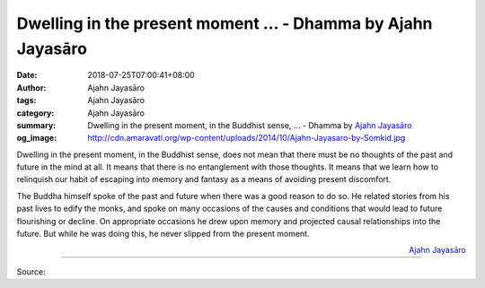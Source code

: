 Dwelling in the present moment ... - Dhamma by Ajahn Jayasāro
#############################################################

:date: 2018-07-25T07:00:41+08:00
:author: Ajahn Jayasāro
:tags: Ajahn Jayasāro
:category: Ajahn Jayasāro
:summary: Dwelling in the present moment, in the Buddhist sense, ...
          - Dhamma by `Ajahn Jayasāro`_
:og_image: http://cdn.amaravati.org/wp-content/uploads/2014/10/Ajahn-Jayasaro-by-Somkid.jpg

Dwelling in the present moment, in the Buddhist sense, does not mean that there
must be no thoughts of the past and future in the mind at all. It means that
there is no entanglement with those thoughts. It means that we learn how to
relinquish our habit of escaping into memory and fantasy as a means of avoiding
present discomfort.

The Buddha himself spoke of the past and future when there was a good reason to
do so. He related stories from his past lives to edify the monks, and spoke on
many occasions of the causes and conditions that would lead to future
flourishing or decline. On appropriate occasions he drew upon memory and
projected causal relationships into the future. But while he was doing this, he
never slipped from the present moment.

.. container:: align-right

  `Ajahn Jayasāro`_

.. image:: https://scontent.fkhh1-2.fna.fbcdn.net/v/t1.0-9/37767224_1632657870176226_3407012713409282048_n.jpg?_nc_cat=0&oh=387f889e7b764b69de432c934826cea7&oe=5C0C61C9
   :align: center
   :alt: Dwelling in the present moment

----

Source:

.. raw:: html

  https://www.facebook.com/jayasaro.panyaprateep.org/photos/a.318290164946343.68815.318196051622421/1632657863509560/?type=3&theater

.. _Ajahn Jayasāro: http://www.amaravati.org/biographies/ajahn-jayasaro/
